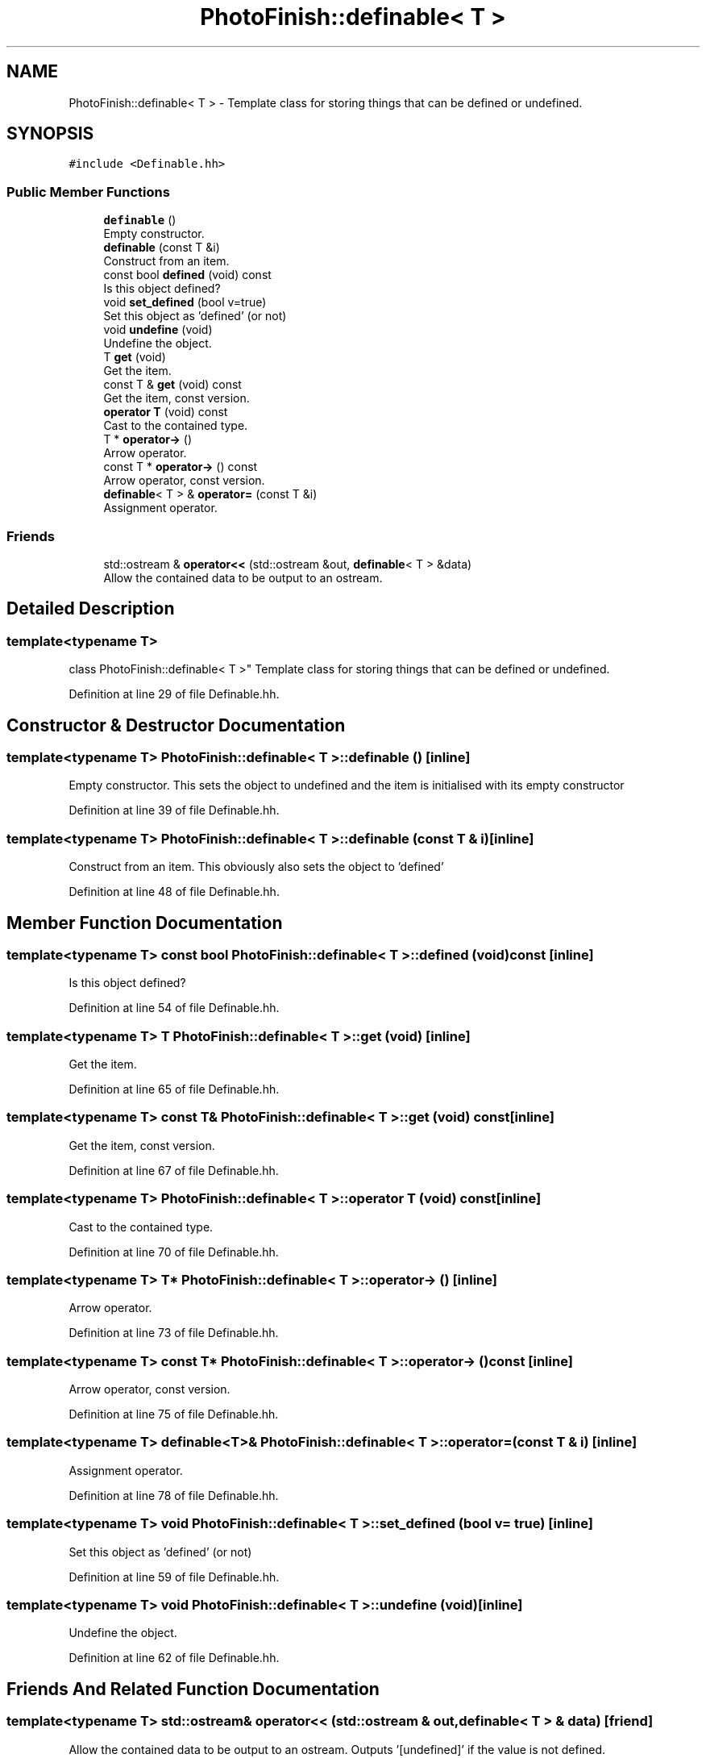 .TH "PhotoFinish::definable< T >" 3 "Mon Mar 6 2017" "Version 1" "Photo Finish" \" -*- nroff -*-
.ad l
.nh
.SH NAME
PhotoFinish::definable< T > \- Template class for storing things that can be defined or undefined\&.  

.SH SYNOPSIS
.br
.PP
.PP
\fC#include <Definable\&.hh>\fP
.SS "Public Member Functions"

.in +1c
.ti -1c
.RI "\fBdefinable\fP ()"
.br
.RI "Empty constructor\&. "
.ti -1c
.RI "\fBdefinable\fP (const T &i)"
.br
.RI "Construct from an item\&. "
.ti -1c
.RI "const bool \fBdefined\fP (void) const"
.br
.RI "Is this object defined? "
.ti -1c
.RI "void \fBset_defined\fP (bool v=true)"
.br
.RI "Set this object as 'defined' (or not) "
.ti -1c
.RI "void \fBundefine\fP (void)"
.br
.RI "Undefine the object\&. "
.ti -1c
.RI "T \fBget\fP (void)"
.br
.RI "Get the item\&. "
.ti -1c
.RI "const T & \fBget\fP (void) const"
.br
.RI "Get the item, const version\&. "
.ti -1c
.RI "\fBoperator T\fP (void) const"
.br
.RI "Cast to the contained type\&. "
.ti -1c
.RI "T * \fBoperator\->\fP ()"
.br
.RI "Arrow operator\&. "
.ti -1c
.RI "const T * \fBoperator\->\fP () const"
.br
.RI "Arrow operator, const version\&. "
.ti -1c
.RI "\fBdefinable\fP< T > & \fBoperator=\fP (const T &i)"
.br
.RI "Assignment operator\&. "
.in -1c
.SS "Friends"

.in +1c
.ti -1c
.RI "std::ostream & \fBoperator<<\fP (std::ostream &out, \fBdefinable\fP< T > &data)"
.br
.RI "Allow the contained data to be output to an ostream\&. "
.in -1c
.SH "Detailed Description"
.PP 

.SS "template<typename T>
.br
class PhotoFinish::definable< T >"
Template class for storing things that can be defined or undefined\&. 
.PP
Definition at line 29 of file Definable\&.hh\&.
.SH "Constructor & Destructor Documentation"
.PP 
.SS "template<typename T> \fBPhotoFinish::definable\fP< T >::\fBdefinable\fP ()\fC [inline]\fP"

.PP
Empty constructor\&. This sets the object to undefined and the item is initialised with its empty constructor 
.PP
Definition at line 39 of file Definable\&.hh\&.
.SS "template<typename T> \fBPhotoFinish::definable\fP< T >::\fBdefinable\fP (const T & i)\fC [inline]\fP"

.PP
Construct from an item\&. This obviously also sets the object to 'defined' 
.PP
Definition at line 48 of file Definable\&.hh\&.
.SH "Member Function Documentation"
.PP 
.SS "template<typename T> const bool \fBPhotoFinish::definable\fP< T >::defined (void) const\fC [inline]\fP"

.PP
Is this object defined? 
.PP
Definition at line 54 of file Definable\&.hh\&.
.SS "template<typename T> T \fBPhotoFinish::definable\fP< T >::get (void)\fC [inline]\fP"

.PP
Get the item\&. 
.PP
Definition at line 65 of file Definable\&.hh\&.
.SS "template<typename T> const T& \fBPhotoFinish::definable\fP< T >::get (void) const\fC [inline]\fP"

.PP
Get the item, const version\&. 
.PP
Definition at line 67 of file Definable\&.hh\&.
.SS "template<typename T> \fBPhotoFinish::definable\fP< T >::operator T (void) const\fC [inline]\fP"

.PP
Cast to the contained type\&. 
.PP
Definition at line 70 of file Definable\&.hh\&.
.SS "template<typename T> T* \fBPhotoFinish::definable\fP< T >::operator\-> ()\fC [inline]\fP"

.PP
Arrow operator\&. 
.PP
Definition at line 73 of file Definable\&.hh\&.
.SS "template<typename T> const T* \fBPhotoFinish::definable\fP< T >::operator\-> () const\fC [inline]\fP"

.PP
Arrow operator, const version\&. 
.PP
Definition at line 75 of file Definable\&.hh\&.
.SS "template<typename T> \fBdefinable\fP<T>& \fBPhotoFinish::definable\fP< T >::operator= (const T & i)\fC [inline]\fP"

.PP
Assignment operator\&. 
.PP
Definition at line 78 of file Definable\&.hh\&.
.SS "template<typename T> void \fBPhotoFinish::definable\fP< T >::set_defined (bool v = \fCtrue\fP)\fC [inline]\fP"

.PP
Set this object as 'defined' (or not) 
.PP
Definition at line 59 of file Definable\&.hh\&.
.SS "template<typename T> void \fBPhotoFinish::definable\fP< T >::undefine (void)\fC [inline]\fP"

.PP
Undefine the object\&. 
.PP
Definition at line 62 of file Definable\&.hh\&.
.SH "Friends And Related Function Documentation"
.PP 
.SS "template<typename T> std::ostream& operator<< (std::ostream & out, \fBdefinable\fP< T > & data)\fC [friend]\fP"

.PP
Allow the contained data to be output to an ostream\&. Outputs '[undefined]' if the value is not defined\&. 
.PP
Definition at line 88 of file Definable\&.hh\&.

.SH "Author"
.PP 
Generated automatically by Doxygen for Photo Finish from the source code\&.
